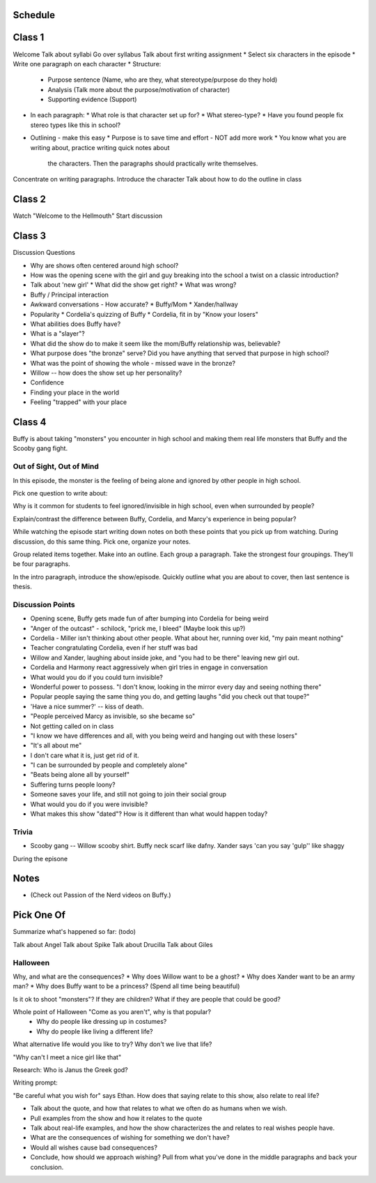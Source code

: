 Schedule
========

Class 1
=======
Welcome
Talk about syllabi
Go over syllabus
Talk about first writing assignment
* Select six characters in the episode
* Write one paragraph on each character
* Structure:
  * Purpose sentence (Name, who are they, what stereotype/purpose do they hold)
  * Analysis (Talk more about the purpose/motivation of character)
  * Supporting evidence (Support)
* In each paragraph:
  * What role is that character set up for?
  * What stereo-type?
  * Have you found people fix stereo types like this in school?
* Outlining - make this easy
  * Purpose is to save time and effort - NOT add more work
  * You know what you are writing about, practice writing quick notes about
    the characters. Then the paragraphs should practically write themselves.

Concentrate on writing paragraphs. Introduce the character
Talk about how to do the outline in class

Class 2
=======

Watch "Welcome to the Hellmouth"
Start discussion

Class 3
=======

Discussion Questions

* Why are shows often centered around high school?
* How was the opening scene with the girl and guy breaking into the school
  a twist on a classic introduction?
* Talk about 'new girl'
  * What did the show get right?
  * What was wrong?
* Buffy / Principal interaction
* Awkward conversations - How accurate?
  * Buffy/Mom
  * Xander/hallway
* Popularity
  * Cordelia's quizzing of Buffy
  * Cordelia, fit in by "Know your losers"
* What abilities does Buffy have?
* What is a "slayer"?
* What did the show do to make it seem like the mom/Buffy relationship was,
  believable?
* What purpose does "the bronze" serve? Did you have anything that served that
  purpose in high school?
* What was the point of showing the whole - missed wave in the bronze?
* Willow -- how does the show set up her personality?


* Confidence
* Finding your place in the world
* Feeling "trapped" with your place

Class 4
=======

Buffy is about taking "monsters" you encounter in high school and making them real
life monsters that Buffy and the Scooby gang fight.

Out of Sight, Out of Mind
-------------------------

In this episode, the monster is the feeling of being alone and ignored by other
people in high school.

Pick one question to write about:

Why is it common for students to feel ignored/invisible in high school, even when
surrounded by people?

Explain/contrast the difference between Buffy, Cordelia, and Marcy's experience
in being popular?

While watching the episode start writing down notes on both these points that
you pick up from watching. During discussion, do this same thing. Pick one, organize
your notes.

Group related items together. Make into an outline. Each group a paragraph.
Take the strongest four groupings. They'll be four paragraphs.

In the intro paragraph, introduce the show/episode. Quickly outline what you are
about to cover, then last sentence is thesis.

Discussion Points
-----------------

* Opening scene, Buffy gets made fun of after bumping into Cordelia for being weird
* "Anger of the outcast" - schilock, "prick me, I bleed" (Maybe look this up?)
* Cordelia - Miller isn't thinking about other people. What about her,
  running over kid, "my pain meant nothing"
* Teacher congratulating Cordelia, even if her stuff was bad
* Willow and Xander, laughing about inside joke, and "you had to be there"
  leaving new girl out.
* Cordelia and Harmony react aggressively when girl tries in engage in conversation
* What would you do if you could turn invisible?
* Wonderful power to possess. "I don't know, looking in the mirror every day and seeing nothing there"
* Popular people saying the same thing you do, and getting laughs "did you check out that toupe?"
* 'Have a nice summer?' -- kiss of death.
* "People perceived Marcy as invisible, so she became so"
* Not getting called on in class
* "I know we have differences and all, with you being weird and hanging out with
  these losers"
* "It's all about me"
* I don't care what it is, just get rid of it.
* "I can be surrounded by people and completely alone"
* "Beats being alone all by yourself"
* Suffering turns people loony?
* Someone saves your life, and still not going to join their social group
* What would you do if you were invisible?
* What makes this show "dated"? How is it different than what would happen today?

Trivia
------

* Scooby gang -- Willow scooby shirt. Buffy neck scarf like dafny. Xander says
  'can you say 'gulp'' like shaggy


During the episone


Notes
=====

* (Check out Passion of the Nerd videos on Buffy.)


Pick One Of
===========

Summarize what's happened so far:
(todo)

Talk about Angel
Talk about Spike
Talk about Drucilla
Talk about Giles

Halloween
---------

Why, and what are the consequences?
* Why does Willow want to be a ghost?
* Why does Xander want to be an army man?
* Why does Buffy want to be a princess? (Spend all time being beautiful)

Is it ok to shoot "monsters"? If they are children? What if they are people that
could be good?

Whole point of Halloween "Come as you aren't", why is that popular?
 - Why do people like dressing up in costumes?
 - Why do people like living a different life?

What alternative life would you like to try?
Why don't we live that life?

"Why can't I meet a nice girl like that"

Research: Who is Janus the Greek god?

Writing prompt:

"Be careful what you wish for" says Ethan.
How does that saying relate to this show, also relate to real life?

* Talk about the quote, and how that relates to what we often do as humans when
  we wish.
* Pull examples from the show and how it relates to the quote
* Talk about real-life examples, and how the show characterizes the and relates
  to real wishes people have.
* What are the consequences of wishing for something we don't have?
* Would all wishes cause bad consequences?
* Conclude, how should we approach wishing? Pull from what you've done in the
  middle paragraphs and back your conclusion.
